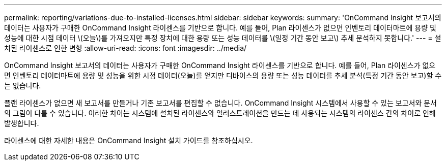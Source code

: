 ---
permalink: reporting/variations-due-to-installed-licenses.html 
sidebar: sidebar 
keywords:  
summary: 'OnCommand Insight 보고서의 데이터는 사용자가 구매한 OnCommand Insight 라이센스를 기반으로 합니다. 예를 들어, Plan 라이센스가 없으면 인벤토리 데이터마트에 용량 및 성능에 대한 시점 데이터 \(오늘\)를 가져오지만 특정 장치에 대한 용량 또는 성능 데이터를 \(일정 기간 동안 보고\) 추세 분석하지 못합니다.' 
---
= 설치된 라이센스로 인한 변형
:allow-uri-read: 
:icons: font
:imagesdir: ../media/


[role="lead"]
OnCommand Insight 보고서의 데이터는 사용자가 구매한 OnCommand Insight 라이센스를 기반으로 합니다. 예를 들어, Plan 라이센스가 없으면 인벤토리 데이터마트에 용량 및 성능을 위한 시점 데이터(오늘)를 얻지만 디바이스의 용량 또는 성능 데이터를 추세 분석(특정 기간 동안 보고)할 수는 없습니다.

플랜 라이센스가 없으면 새 보고서를 만들거나 기존 보고서를 편집할 수 없습니다. OnCommand Insight 시스템에서 사용할 수 있는 보고서와 문서의 그림이 다를 수 있습니다. 이러한 차이는 시스템에 설치된 라이센스와 일러스트레이션을 만드는 데 사용되는 시스템의 라이센스 간의 차이로 인해 발생합니다.

라이센스에 대한 자세한 내용은 OnCommand Insight 설치 가이드를 참조하십시오.
